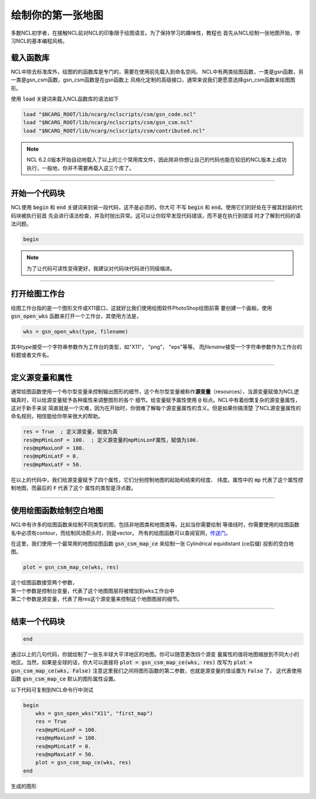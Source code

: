 .. highlight:: ncl
   :linenothreshold: 5

绘制你的第一张地图
=====================

多数NCL初学者，在接触NCL前对NCL的印象限于绘图语言。为了保持学习的趣味性，教程也
首先从NCL绘制一张地图开始，学习NCL的基本编程风格。

载入函数库
----------------
NCL中除去标准库外，绘图的的函数库是专门的，需要在使用前先载入到命名空间。
NCL中有两类绘图函数，一类是gsn函数，另一类是gsn_csm函数，gsn_csm函数是在gsn函数上
风格化定制的高级接口，通常来说我们更愿意选择gsn_csm函数来绘图图形。

使用 :code:`load` 关键词来载入NCL函数库的语法如下

.. code::

    load "$NCARG_ROOT/lib/ncarg/nclscripts/csm/gsn_code.ncl"
    load "$NCARG_ROOT/lib/ncarg/nclscripts/csm/gsn_csm.ncl"
    load "$NCARG_ROOT/lib/ncarg/nclscripts/csm/contributed.ncl"

.. note:: NCL 6.2.0版本开始自动地载入了以上的三个常用库文件，因此除非你想让自己的代码也能在较旧的NCL版本上成功执行，一般地，你并不需要再载入这三个库了。

________________________________________________________________________________

开始一个代码块
----------------
NCL使用 :code:`begin` 和 :code:`end` 关键词来封装一段代码，这不是必须的，你大可
不写 :code:`begin` 和 :code:`end`。使用它们的好处在于被其封装的代码块被执行前首
先会进行语法检查，并及时抛出异常。这可以让你较早发现代码错误，而不是在执行到错误
时才了解到代码的语法问题。

.. code::

    begin
.. note:: 为了让代码可读性变得更好，我建议对代码块代码进行同级缩进。

________________________________________________________________________________

打开绘图工作台
----------------
绘图工作台指的是一个图形文件或X11窗口，这就好比我们使用绘图软件PhotoShop绘图前需
要创建一个画板。使用 :code:`gsn_open_wks` 函数来打开一个工作台，其使用方法是，

.. code::

    wks = gsn_open_wks(type, filename)

其中\ *type*\ 接受一个字符串参数作为工作台的类型，如"X11"， "png"， "eps"等等。
而\ *filename*\ 接受一个字符串参数作为工作台的标题或者文件名。

________________________________________________________________________________

定义源变量和属性
------------------
通常绘图函数使用一个布尔型变量来控制输出图形的细节，这个布尔型变量被称作\ **源变量**\ 
（resources），当源变量赋值为NCL逻辑真时，可以给源变量赋予各种属性来调整图形的各个
细节。给变量赋予属性使用 :code:`@` 标点。NCL中有着纷繁复杂的源变量属性，这对于新手来说
简直就是一个灾难，因为在开始时，你很难了解每个源变量属性的含义。但是如果你搞清楚
了NCL源变量属性的命名规则，相信能给你带来很大的帮助。

.. code::

    res = True  ; 定义源变量，赋值为真
    res@mpMinLonF = 100.  ; 定义源变量的mpMinLonF属性，赋值为100.
    res@mpMaxLonF = 180.
    res@mpMinLatF = 0.
    res@mpMaxLatF = 50.

在以上的代码中，我们给源变量赋予了四个属性，它们分别控制地图的起始和结束的经度、
纬度。属性中的 :code:`mp` 代表了这个属性控制地图，而最后的 :code:`F` 代表了这个
属性的类型是浮点数。

________________________________________________________________________________

使用绘图函数绘制空白地图
--------------------------
NCL中有许多的绘图函数来绘制不同类型的图，包括非地图类和地图类等。比如当你需要绘制
等值线时，你需要使用的绘图函数名中必须有contour，而绘制风场箭头时，则是vector。
所有的绘图函数可以查阅官网，`传送门 <https://www.ncl.ucar.edu/Document/Functions/graphics_routines.shtml>`_。

在这里，我们使用一个最常用的地图绘图函数 :code:`gsn_csm_map_ce` 来绘制一张
Cylindrical equidistant (ce后缀) 投影的空白地图。

.. code::

    plot = gsn_csm_map_ce(wks, res)

| 这个绘图函数接受两个参数，
| 第一个参数是控制台变量，代表了这个地图图层将被增加到wks工作台中
| 第二个参数是源变量，代表了用res这个源变量来控制这个地图图层的细节。

________________________________________________________________________________

结束一个代码块
----------------
.. code::

    end

通过以上的几句代码，你就绘制了一张东半球大平洋地区的地图。你可以随意更改四个源变
量属性的值将地图缩放到不同大小的地区。当然，如果是全球的话，你大可以直接将
:code:`plot = gsn_csm_map_ce(wks, res)` 改写为
:code:`plot = gsn_csm_map_ce(wks, False)`
注意这里我们之间将图形函数的第二参数，也就是源变量的值设置为 :code:`False` 了，
这代表使用函数 :code:`gsn_csm_map_ce` 默认的图形属性设置。

以下代码可复制到NCL命令行中测试

.. code::

    begin
        wks = gsn_open_wks("X11", "first_map")
        res = True
        res@mpMinLonF = 100.
        res@mpMaxLonF = 180.
        res@mpMinLatF = 0.
        res@mpMaxLatF = 50.
        plot = gsn_csm_map_ce(wks, res)
    end

生成的图形

.. image:: ../images/first_map/first_map.PNG